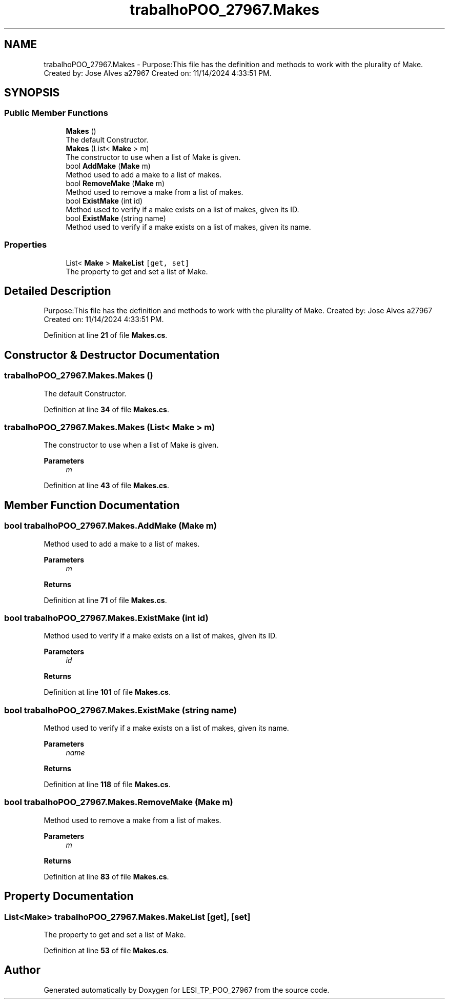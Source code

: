 .TH "trabalhoPOO_27967.Makes" 3 "Version v 1.0" "LESI_TP_POO_27967" \" -*- nroff -*-
.ad l
.nh
.SH NAME
trabalhoPOO_27967.Makes \- Purpose:This file has the definition and methods to work with the plurality of Make\&. Created by: Jose Alves a27967 Created on: 11/14/2024 4:33:51 PM\&.  

.SH SYNOPSIS
.br
.PP
.SS "Public Member Functions"

.in +1c
.ti -1c
.RI "\fBMakes\fP ()"
.br
.RI "The default Constructor\&. "
.ti -1c
.RI "\fBMakes\fP (List< \fBMake\fP > m)"
.br
.RI "The constructor to use when a list of Make is given\&. "
.ti -1c
.RI "bool \fBAddMake\fP (\fBMake\fP m)"
.br
.RI "Method used to add a make to a list of makes\&. "
.ti -1c
.RI "bool \fBRemoveMake\fP (\fBMake\fP m)"
.br
.RI "Method used to remove a make from a list of makes\&. "
.ti -1c
.RI "bool \fBExistMake\fP (int id)"
.br
.RI "Method used to verify if a make exists on a list of makes, given its ID\&. "
.ti -1c
.RI "bool \fBExistMake\fP (string name)"
.br
.RI "Method used to verify if a make exists on a list of makes, given its name\&. "
.in -1c
.SS "Properties"

.in +1c
.ti -1c
.RI "List< \fBMake\fP > \fBMakeList\fP\fC [get, set]\fP"
.br
.RI "The property to get and set a list of Make\&. "
.in -1c
.SH "Detailed Description"
.PP 
Purpose:This file has the definition and methods to work with the plurality of Make\&. Created by: Jose Alves a27967 Created on: 11/14/2024 4:33:51 PM\&. 


.PP
Definition at line \fB21\fP of file \fBMakes\&.cs\fP\&.
.SH "Constructor & Destructor Documentation"
.PP 
.SS "trabalhoPOO_27967\&.Makes\&.Makes ()"

.PP
The default Constructor\&. 
.PP
Definition at line \fB34\fP of file \fBMakes\&.cs\fP\&.
.SS "trabalhoPOO_27967\&.Makes\&.Makes (List< \fBMake\fP > m)"

.PP
The constructor to use when a list of Make is given\&. 
.PP
\fBParameters\fP
.RS 4
\fIm\fP 
.RE
.PP

.PP
Definition at line \fB43\fP of file \fBMakes\&.cs\fP\&.
.SH "Member Function Documentation"
.PP 
.SS "bool trabalhoPOO_27967\&.Makes\&.AddMake (\fBMake\fP m)"

.PP
Method used to add a make to a list of makes\&. 
.PP
\fBParameters\fP
.RS 4
\fIm\fP 
.RE
.PP
\fBReturns\fP
.RS 4
.RE
.PP

.PP
Definition at line \fB71\fP of file \fBMakes\&.cs\fP\&.
.SS "bool trabalhoPOO_27967\&.Makes\&.ExistMake (int id)"

.PP
Method used to verify if a make exists on a list of makes, given its ID\&. 
.PP
\fBParameters\fP
.RS 4
\fIid\fP 
.RE
.PP
\fBReturns\fP
.RS 4
.RE
.PP

.PP
Definition at line \fB101\fP of file \fBMakes\&.cs\fP\&.
.SS "bool trabalhoPOO_27967\&.Makes\&.ExistMake (string name)"

.PP
Method used to verify if a make exists on a list of makes, given its name\&. 
.PP
\fBParameters\fP
.RS 4
\fIname\fP 
.RE
.PP
\fBReturns\fP
.RS 4
.RE
.PP

.PP
Definition at line \fB118\fP of file \fBMakes\&.cs\fP\&.
.SS "bool trabalhoPOO_27967\&.Makes\&.RemoveMake (\fBMake\fP m)"

.PP
Method used to remove a make from a list of makes\&. 
.PP
\fBParameters\fP
.RS 4
\fIm\fP 
.RE
.PP
\fBReturns\fP
.RS 4
.RE
.PP

.PP
Definition at line \fB83\fP of file \fBMakes\&.cs\fP\&.
.SH "Property Documentation"
.PP 
.SS "List<\fBMake\fP> trabalhoPOO_27967\&.Makes\&.MakeList\fC [get]\fP, \fC [set]\fP"

.PP
The property to get and set a list of Make\&. 
.PP
Definition at line \fB53\fP of file \fBMakes\&.cs\fP\&.

.SH "Author"
.PP 
Generated automatically by Doxygen for LESI_TP_POO_27967 from the source code\&.
